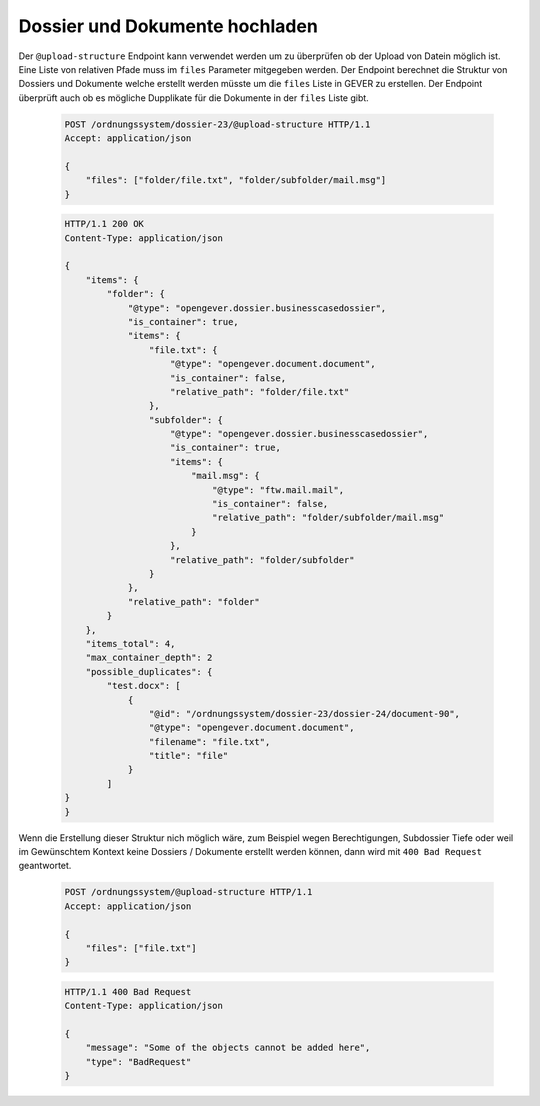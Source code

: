 .. _upload-structure:

Dossier und Dokumente hochladen
===============================

Der ``@upload-structure`` Endpoint kann verwendet werden um zu überprüfen ob der Upload von Datein möglich ist. Eine Liste von relativen Pfade muss im ``files`` Parameter mitgegeben werden. Der Endpoint berechnet die Struktur von Dossiers und Dokumente welche erstellt werden müsste um die ``files`` Liste in GEVER zu erstellen.
Der Endpoint überprüft auch ob es mögliche Dupplikate für die Dokumente in der ``files`` Liste gibt.


  .. sourcecode:: http

    POST /ordnungssystem/dossier-23/@upload-structure HTTP/1.1
    Accept: application/json

    {
        "files": ["folder/file.txt", "folder/subfolder/mail.msg"]
    }


  .. sourcecode:: http

    HTTP/1.1 200 OK
    Content-Type: application/json

    {
        "items": {
            "folder": {
                "@type": "opengever.dossier.businesscasedossier",
                "is_container": true,
                "items": {
                    "file.txt": {
                        "@type": "opengever.document.document",
                        "is_container": false,
                        "relative_path": "folder/file.txt"
                    },
                    "subfolder": {
                        "@type": "opengever.dossier.businesscasedossier",
                        "is_container": true,
                        "items": {
                            "mail.msg": {
                                "@type": "ftw.mail.mail",
                                "is_container": false,
                                "relative_path": "folder/subfolder/mail.msg"
                            }
                        },
                        "relative_path": "folder/subfolder"
                    }
                },
                "relative_path": "folder"
            }
        },
        "items_total": 4,
        "max_container_depth": 2
        "possible_duplicates": {
            "test.docx": [
                {
                    "@id": "/ordnungssystem/dossier-23/dossier-24/document-90",
                    "@type": "opengever.document.document",
                    "filename": "file.txt",
                    "title": "file"
                }
            ]
    }
    }

Wenn die Erstellung dieser Struktur nich möglich wäre, zum Beispiel wegen Berechtigungen, Subdossier Tiefe oder weil im Gewünschtem Kontext keine Dossiers / Dokumente erstellt werden können, dann wird mit ``400 Bad Request`` geantwortet.

  .. sourcecode:: http

    POST /ordnungssystem/@upload-structure HTTP/1.1
    Accept: application/json

    {
        "files": ["file.txt"]
    }


  .. sourcecode:: http

    HTTP/1.1 400 Bad Request
    Content-Type: application/json

    {
        "message": "Some of the objects cannot be added here",
        "type": "BadRequest"
    }

